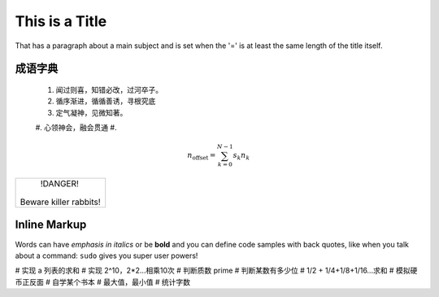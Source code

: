 This is a Title
===============

That has a paragraph about a main subject and is set when the '='
is at least the same length of the title itself.

成语字典
----------------


 #. 闻过则喜，知错必改，过河卒子。
 #. 循序渐进，循循善诱，寻根究底
 #. 定气凝神，见微知著。
 #. 心领神会，融会贯通
 #. 

.. math::

    n_{\mathrm{offset}} = \sum_{k=0}^{N-1} s_k n_k

.. image:: a.png

.. code-block:: python
   :emphasize-lines: 3,5

   def some_function():
       interesting = False
       print 'This line is highlighted.'
       print 'This one is not...'
       print '...but this one is.'
+------------------------+
|        !DANGER!        |
|                        |
| Beware killer rabbits! |
+------------------------+      
Inline Markup
-------------
Words can have *emphasis in italics* or be **bold** and you can define
code samples with back quotes, like when you talk about a command: ``sudo`` 
gives you super user powers!

# 实现 a 列表的求和
# 实现 2^10，2*2...相乘10次
# 判断质数 prime
# 判断某数有多少位
# 1/2 + 1/4+1/8+1/16...求和
# 模拟硬币正反面
# 自学某个书本
# 最大值，最小值
# 统计字数
